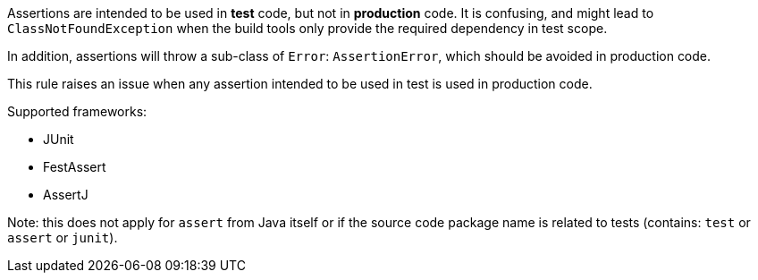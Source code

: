 Assertions are intended to be used in *test* code, but not in *production* code. It is confusing, and might lead to ``++ClassNotFoundException++`` when the build tools only provide the required dependency in test scope.

In addition, assertions will throw a sub-class of ``++Error++``: ``++AssertionError++``, which should be avoided in production code.


This rule raises an issue when any assertion intended to be used in test is used in production code.


Supported frameworks:

* JUnit
* FestAssert
* AssertJ

Note: this does not apply for ``++assert++`` from Java itself or if the source code package name is related to tests (contains: ``++test++`` or ``++assert++`` or ``++junit++``).

